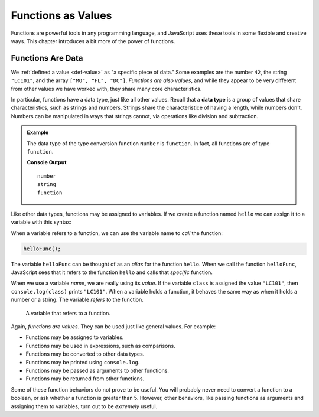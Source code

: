 Functions as Values
===================

.. index:: function; as a value

Functions are powerful tools in any programming language, and JavaScript uses these tools in some flexible and creative ways. This chapter introduces a bit more of the power of functions.

Functions Are Data
------------------

We :ref:`defined a value <def-value>` as "a specific piece of data." Some examples are the number ``42``, the string ``"LC101"``, and the array ``["MO", "FL", "DC"]``. *Functions are also values*, and while they appear to be very different from other values we have worked with, they share many core characteristics.

.. index:: data type

In particular, functions have a data type, just like all other values. Recall that a **data type** is a group of values that share characteristics, such as strings and numbers. Strings share the characteristice of having a length, while numbers don't. Numbers can be manipulated in ways that strings cannot, via operations like division and subtraction. 

.. admonition:: Example

   The data type of the type conversion function ``Number`` is ``function``. In fact, all functions are of type ``function``.

   .. sourcecode:: js
      :linenos:
   
      console.log(typeof 42);
      console.log(typeof "LC101");
      console.log(typeof Number);   

   **Console Output**

   ::


      number
      string
      function

Like other data types, functions may be assigned to variables. If we create a function named ``hello`` we can assign it to a variable with this syntax:

.. sourcecode:: js
   :linenos:

   function hello() {

      // function body

   }

   let helloFunc = hello;

When a variable refers to a function, we can use the variable name to *call* the function:

.. sourcecode:: js

   helloFunc();

The variable ``helloFunc`` can be thought of as an *alias* for the function ``hello``. When we call the function ``helloFunc``, JavaScript sees that it refers to the function ``hello`` and calls that *specific* function. 

When we use a variable *name*, we are really using its *value*. If the variable ``class`` is assigned the value ``"LC101"``, then ``console.log(class)`` prints ``"LC101"``. When a variable holds a function, it behaves the same way as when it holds a number or a string. The variable *refers to* the function. 

.. figure:: figures/function-var.png
   :alt: The variable helloFunc on the left *referst to* the function hello on the right

   A variable that refers to a function.

Again, *functions are values*. They can be used just like general values. For example:

- Functions may be assigned to variables.
- Functions may be used in expressions, such as comparisons.
- Functions may be converted to other data types.
- Functions may be printed using ``console.log``.
- Functions may be passed as arguments to other functions.
- Functions may be returned from other functions. 

Some of these function behaviors do not prove to be useful. You will probably never need to convert a function to a boolean, or ask whether a function is greater than 5. However, other behaviors, like passing functions as arguments and assigning them to variables, turn out to be *extremely* useful.
